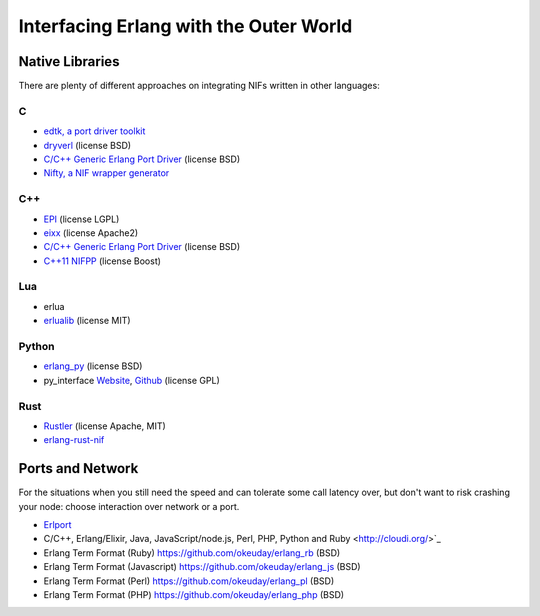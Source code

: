 Interfacing Erlang with the Outer World
=======================================

Native Libraries
----------------

There are plenty of different approaches on integrating NIFs written in other
languages:

C
````

*   `edtk, a port driver toolkit <http://www.snookles.com/erlang/edtk/>`_
*   `dryverl <http://dryverl.ow2.org/>`_ (license BSD)
*   `C/C++ Generic Erlang Port Driver <https://github.com/okeuday/erlang_py/>`_
    (license BSD)
*   `Nifty, a NIF wrapper generator <http://parapluu.github.io/nifty/>`_

C++
````

*   `EPI <https://github.com/bsmr-erlang/epi>`_ (license LGPL)
*   `eixx <https://github.com/saleyn/eixx>`_ (license Apache2)
*   `C/C++ Generic Erlang Port Driver <https://github.com/okeuday/erlang_py/>`_
    (license BSD)
*   `C++11 NIFPP <https://github.com/goertzenator/nifpp>`_ (license Boost)

Lua
````

*   erlua
*   `erlualib <https://github.com/Eonblast/Erlualib>`_ (license MIT)

Python
``````

*   `erlang_py <https://github.com/okeuday/erlang_py/>`_ (license BSD)
*   py_interface
    `Website <http://www.lysator.liu.se/~tab/erlang/py_interface/>`_,
    `Github <git://github.com/tomas-abrahamsson/py_interface.git>`_
    (license GPL)

Rust
````

*   `Rustler <https://github.com/hansihe/Rustler>`_ (license Apache, MIT)
*   `erlang-rust-nif <https://github.com/erszcz/erlang-rust-nif>`_

Ports and Network
-----------------

For the situations when you still need the speed and can tolerate some call
latency over, but don't want to risk crashing your node: choose interaction over
network or a port.

*   `Erlport <http://erlport.org/>`_
*   C/C++, Erlang/Elixir, Java, JavaScript/node.js, Perl, PHP, Python and Ruby <http://cloudi.org/>`_
*   Erlang Term Format (Ruby) https://github.com/okeuday/erlang_rb (BSD)
*   Erlang Term Format (Javascript) https://github.com/okeuday/erlang_js (BSD)
*   Erlang Term Format (Perl) https://github.com/okeuday/erlang_pl (BSD)
*   Erlang Term Format (PHP) https://github.com/okeuday/erlang_php (BSD)
